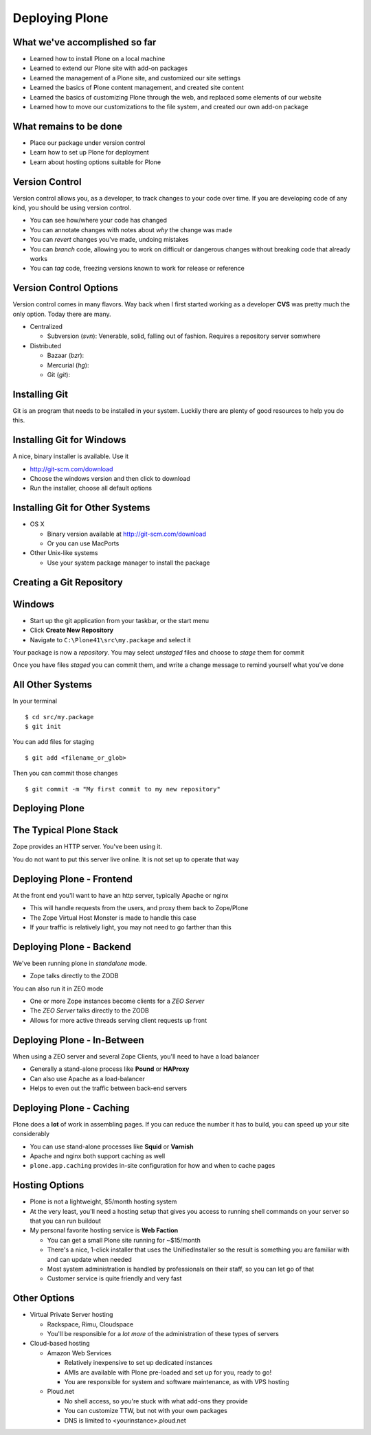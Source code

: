 Deploying Plone
===============

What we've accomplished so far
------------------------------

* Learned how to install Plone on a local machine

* Learned to extend our Plone site with add-on packages

* Learned the management of a Plone site, and customized our site settings

* Learned the basics of Plone content management, and created site content

* Learned the basics of customizing Plone through the web, and replaced some
  elements of our website

* Learned how to move our customizations to the file system, and created our
  own add-on package

What remains to be done
-----------------------

* Place our package under version control

* Learn how to set up Plone for deployment

* Learn about hosting options suitable for Plone


Version Control
---------------

Version control allows you, as a developer, to track changes to your code over
time. If you are developing code of any kind, you should be using version
control.

.. class:: incremental smaller

* You can see how/where your code has changed

* You can annotate changes with notes about *why* the change was made

* You can *revert* changes you've made, undoing mistakes

* You can *branch* code, allowing you to work on difficult or dangerous
  changes without breaking code that already works

* You can *tag* code, freezing versions known to work for release or reference

Version Control Options
-----------------------

Version control comes in many flavors. Way back when I first started working
as a developer **CVS** was pretty much the only option. Today there are many.

.. class:: incremental smaller

* Centralized

  * Subversion (*svn*): Venerable, solid, falling out of fashion. Requires a
    repository server somwhere 

* Distributed

  .. class:: incremental

  * Bazaar (*bzr*):

  * Mercurial (*hg*):

  * Git (*git*):

Installing Git
--------------

Git is an program that needs to be installed in your system. Luckily there are
plenty of good resources to help you do this.

Installing Git for Windows
--------------------------

A nice, binary installer is available.  Use it

.. class:: todo

* http://git-scm.com/download

* Choose the windows version and then click to download

* Run the installer, choose all default options

Installing Git for Other Systems
--------------------------------

* OS X

  * Binary version available at http://git-scm.com/download
  
  * Or you can use MacPorts

* Other Unix-like systems

  * Use your system package manager to install the package

Creating a Git Repository
-------------------------

Windows
-------

.. class:: todo

* Start up the git application from your taskbar, or the start menu

* Click **Create New Repository**

* Navigate to ``C:\Plone41\src\my.package`` and select it

Your package is now a *repository*. You may select *unstaged* files and choose
to *stage* them for commit

Once you have files *staged* you can commit them, and write a change message
to remind yourself what you've done

All Other Systems
-----------------

In your terminal

.. class:: note mini

::

    $ cd src/my.package
    $ git init

You can add files for staging

.. class:: note mini

::

    $ git add <filename_or_glob>

Then you can commit those changes

.. class:: note mini

::

    $ git commit -m "My first commit to my new repository"

Deploying Plone
---------------

The Typical Plone Stack
-----------------------

Zope provides an HTTP server.  You've been using it.  

You do not want to put this server live online. It is not set up to operate
that way


Deploying Plone - Frontend
--------------------------

At the front end you'll want to have an http server, typically Apache or nginx

.. class:: incremental

* This will handle requests from the users, and proxy them back to Zope/Plone

* The Zope Virtual Host Monster is made to handle this case

* If your traffic is relatively light, you may not need to go farther than
  this

Deploying Plone - Backend
-------------------------

We've been running plone in *standalone* mode.  

* Zope talks directly to the ZODB

You can also run it in ZEO mode

* One or more Zope instances become clients for a *ZEO Server*

* The *ZEO Server* talks directly to the ZODB

* Allows for more active threads serving client requests up front

Deploying Plone - In-Between
----------------------------

When using a ZEO server and several Zope Clients, you'll need to have a load
balancer

* Generally a stand-alone process like **Pound** or **HAProxy**

* Can also use Apache as a load-balancer

* Helps to even out the traffic between back-end servers

Deploying Plone - Caching
-------------------------

Plone does a **lot** of work in assembling pages. If you can reduce the number
it has to build, you can speed up your site considerably

* You can use stand-alone processes like **Squid** or **Varnish**

* Apache and nginx both support caching as well

* ``plone.app.caching`` provides in-site configuration for how and when to
  cache pages

Hosting Options
---------------

* Plone is not a lightweight, $5/month hosting system

* At the very least, you'll need a hosting setup that gives you access to
  running shell commands on your server so that you can run buildout

* My personal favorite hosting service is **Web Faction**

  .. class:: smaller

  * You can get a small Plone site running for ~$15/month

  * There's a nice, 1-click installer that uses the UnifiedInstaller so the
    result is something you are familiar with and can update when needed

  * Most system administration is handled by professionals on their staff, so
    you can let go of that

  * Customer service is quite friendly and very fast

Other Options
-------------

* Virtual Private Server hosting

  .. class:: smaller

  * Rackspace, Rimu, Cloudspace

  * You'll be responsible for a *lot more* of the administration of these
    types of servers

* Cloud-based hosting

  .. class:: smaller

  * Amazon Web Services

    * Relatively inexpensive to set up dedicated instances

    * AMIs are available with Plone pre-loaded and set up for you, ready to go!

    * You are responsible for system and software maintenance, as with VPS
      hosting

  * Ploud.net

    * No shell access, so you're stuck with what add-ons they provide
    
    * You can customize TTW, but not with your own packages
    
    * DNS is limited to <yourinstance>.ploud.net
